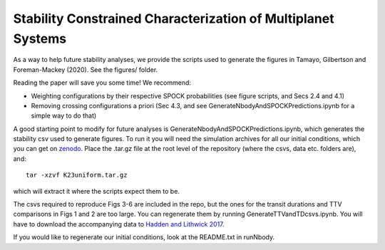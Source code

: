 Stability Constrained Characterization of Multiplanet Systems
*************************************************************

As a way to help future stability analyses, we provide the scripts used to generate the figures in Tamayo, Gilbertson and Foreman-Mackey (2020). See the figures/ folder.

Reading the paper will save you some time! We recommend:

* Weighting configurations by their respective SPOCK probabilities (see figure scripts, and Secs 2.4 and 4.1)
* Removing crossing configurations a priori (Sec 4.3, and see GenerateNbodyAndSPOCKPredictions.ipynb for a simple way to do that)

A good starting point to modify for future analyses is GenerateNbodyAndSPOCKPredictions.ipynb, which generates the stability csv used to generate figures.
To run it you will need the simulation archives for all our initial conditions, which you can get on `zenodo <https://zenodo.org/record/4048696#.X20PrC2ZPVs>`_.
Place the .tar.gz file at the root level of the repository (where the csvs, data etc. folders are), and::

    tar -xzvf K23uniform.tar.gz

which will extract it where the scripts expect them to be.

The csvs required to reproduce Figs 3-6 are included in the repo, but the ones for the transit durations and TTV comparisons in Figs 1 and 2 are too large. 
You can regenerate them by running GenerateTTVandTDcsvs.ipynb. 
You will have to download the accompanying data to `Hadden and Lithwick 2017 <https://iopscience.iop.org/article/10.3847/1538-3881/aa71ef/meta>`_.

If you would like to regenerate our initial conditions, look at the README.txt in runNbody.


